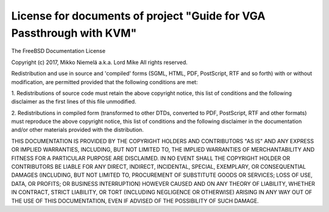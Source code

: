 License for documents of project "Guide for VGA Passthrough with KVM"
=====================================================================

The FreeBSD Documentation License

Copyright (c) 2017, Mikko Niemelä a.k.a. Lord Mike
All rights reserved.

Redistribution and use in source and 'compiled' forms (SGML, HTML, PDF, 
PostScript, RTF and so forth) with or without modification, are permitted 
provided that the following conditions are met:

1. Redistributions of source code must retain the above copyright notice, 
this list of conditions and the following disclaimer as the first lines of 
this file unmodified.

2.  Redistributions in compiled form (transformed to other DTDs, converted 
to PDF, PostScript, RTF and other formats) must reproduce the above 
copyright notice, this list of conditions and the following disclaimer in 
the documentation and/or other materials provided with the distribution.

THIS DOCUMENTATION IS PROVIDED BY THE COPYRIGHT HOLDERS AND CONTRIBUTORS 
"AS IS" AND ANY EXPRESS OR IMPLIED WARRANTIES, INCLUDING, BUT NOT LIMITED 
TO, THE IMPLIED WARRANTIES OF MERCHANTABILITY AND FITNESS FOR A PARTICULAR 
PURPOSE ARE DISCLAIMED. IN NO EVENT SHALL THE COPYRIGHT HOLDER OR 
CONTRIBUTORS BE LIABLE FOR ANY DIRECT, INDIRECT, INCIDENTAL, SPECIAL, 
EXEMPLARY, OR CONSEQUENTIAL DAMAGES (INCLUDING, BUT NOT LIMITED TO, 
PROCUREMENT OF SUBSTITUTE GOODS OR SERVICES; LOSS OF USE, DATA, OR PROFITS;
OR BUSINESS INTERRUPTION) HOWEVER CAUSED AND ON ANY THEORY OF LIABILITY, 
WHETHER IN CONTRACT, STRICT LIABILITY, OR TORT (INCLUDING NEGLIGENCE OR 
OTHERWISE) ARISING IN ANY WAY OUT OF THE USE OF THIS DOCUMENTATION, EVEN 
IF ADVISED OF THE POSSIBILITY OF SUCH DAMAGE.
